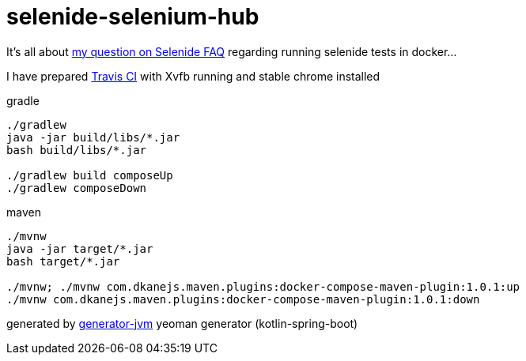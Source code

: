 = selenide-selenium-hub

It's all about link:http://disq.us/p/1svgnn3[my question on Selenide FAQ] regarding running selenide tests in docker...

I have prepared link:./.travis.yml[Travis CI] with Xvfb running and stable chrome installed

//tag::content[]
.gradle
[source,bash]
----
./gradlew
java -jar build/libs/*.jar
bash build/libs/*.jar

./gradlew build composeUp
./gradlew composeDown
----

.maven
[source,bash]
----
./mvnw
java -jar target/*.jar
bash target/*.jar

./mvnw; ./mvnw com.dkanejs.maven.plugins:docker-compose-maven-plugin:1.0.1:up
./mvnw com.dkanejs.maven.plugins:docker-compose-maven-plugin:1.0.1:down
----

generated by link:https://github.com/daggerok/generator-jvm/[generator-jvm] yeoman generator (kotlin-spring-boot)
//end::content[]
